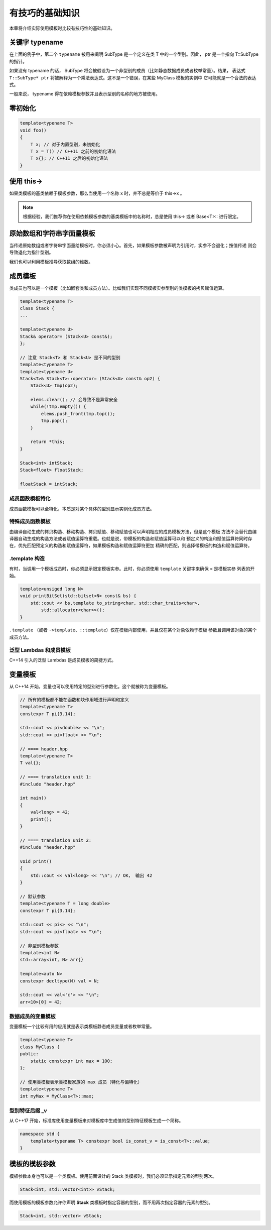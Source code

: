 有技巧的基础知识
#######################

本章将介绍实际使用模板时比较有技巧性的基础知识。

关键字 typename
===================

.. code-block:: c++
    :linenos:

    template<typename T>
    class MyClass {
    public:
        ...
        void foo() {
            typename T::SubType* ptr;
        }
    };

在上面的例子中，第二个 ``typename``  被用来阐明 SubType 是一个定义在类 T 中的一个型别。因此，
ptr 是一个指向 T::SubType 的指针。

如果没有 typename 的话， SubType 将会被假设为一个非型别的成员（比如静态数据成员或者枚举常量）。结果，
表达式 ``T::SubType* ptr`` 将被解释为一个乘法表达式。这不是一个错误，在某些 MyClass 模板的实例中
它可能就是一个合法的表达式。

一般来说， typename 得在依赖模板参数并且表示型别的名称的地方被使用。

零初始化
==================

.. code-block:: c++

    template<typename T>
    void foo()
    {
        T x; // 对于内置型别，未初始化
        T x = T() // C++11 之前的初始化语法
        T x{}; // C++11 之后的初始化语法
    }

使用 this->
====================

如果类模板的基类依赖于模板参数，那么当使用一个名称 x 时，并不总是等价于 this->x 。

.. code-block:: c++
    :linenos:

    template<typename T>
    class Base {
    public:
        void bar();
    };

    template<typename T>
    class Derived : public Base<T> {
    public:
        void foo() {
            bar(); // 调用外部的 bar 或者报错
            this->bar(); // 没问题
            Base<T>::bar(); // 没问题
        }
    };

.. note:: 

    根据经验，我们推荐你在使用依赖模板参数的基类模板中的名称时，总是使用 this-> 或者 Base<T>:: 进行限定。

原始数组和字符串字面量模板
================================

当传递原始数组或者字符串字面量给模板时，你必须小心。首先，如果模板参数被声明为引用时，实参不会退化；按值传递
则会导致退化为指针型别。

我们也可以利用模板推导获取数组的维数。

.. code-block:: c++
    :linenos:

    template<typename T, int N>
    void foo(T (&a)[N]); // void foo(T a[N]) 是不可以的

    int a[10];
    foo(a); // 推断 N == 10

成员模板
============

类成员也可以是一个模板（比如嵌套类和成员方法）。比如我们实现不同模板实参型别的类模板的拷贝赋值运算。

.. code-block:: c++

    template<typename T>
    class Stack {
    ...

    template<typename U>
    Stack& operator= (Stack<U> const&);
    };

    // 注意 Stack<T> 和 Stack<U> 是不同的型别
    template<typename T>
    template<typename U>
    Stack<T>& Stack<T>::operator= (Stack<U> const& op2) {
        Stack<U> tmp(op2);

        elems.clear(); // 会导致不是异常安全
        while(!tmp.empty()) {
            elems.push_front(tmp.top());
            tmp.pop();
        }

        return *this;
    }

    Stack<int> intStack;
    Stack<float> floatStack;

    floatStack = intStack;

成员函数模板特化
---------------------

成员函数模板可以全特化，本质是对某个具体的型别显示实例化成员方法。

.. code-block:: c++
    :linenos:

    class BoolString {
    private:
        std::string value;
    public:
        BoolString(std::string const& s) : value(s) {}
        
        template<typename T = std::string>
        T get() const {
            return value;
        }
    };

    template<>
    inline bool BoolString::get<bool>() const {
        return value == "true" || value == "1" || value == "on";
    }

特殊成员函数模板
---------------------

由编译自动生成的拷贝构造、移动构造、拷贝赋值、移动赋值也可以声明相应的成员模板方法，但是这个模板
方法不会替代由编译器自动生成的构造方法或者赋值运算符重载。也就是说，带模板的构造和赋值运算可以和
预定义的构造和赋值运算符同时存在，优先匹配预定义的构造和赋值运算符，如果模板构造和赋值运算符更加
精确的匹配，则选择带模板的构造和赋值运算符。

.template 构造
-----------------------

有时，当调用一个模板成员时，你必须显示限定模板实参。此时，你必须使用 ``template`` 关键字来确保 ``<`` 是模板实参
列表的开始。

.. code-block:: c++

    template<unsiged long N>
    void printBitSet(std::bitset<N> const& bs) {
        std::cout << bs.template to_string<char, std::char_traits<char>, 
            std::allocator<char>>();
    }

``.template`` （或者 ``->template``、``::template``）仅在模板内部使用，并且仅在某个对象依赖于模板
参数且调用该对象的某个成员方法。

泛型 Lambdas 和成员模板
-------------------------------

C++14 引入的泛型 Lambdas 是成员模板的简捷方式。

.. code-block:: c++
    :linenos:

    // C++14 引入的泛型lambdas
    [](auto x, auto y) {
        return x + y;
    }

    // 与泛型lambda等价的匿名类
    class SimpleCompilerSpecificName {
    public:
        SimpleCompilerSpecificName() = default;

        template<typename T1, typename T2>
        auto operator()(T1 x, T2 y) const {
            return x + y; 
        } 
    }

变量模板
===============

从 C++14 开始，变量也可以使用特定的型别进行参数化。这个就被称为变量模板。

.. code-block:: c++

    // 所有的模板都不能在函数和块作用域进行声明和定义
    template<typename T>
    constexpr T pi{3.14};

    std::cout << pi<double> << "\n";
    std::cout << pi<float> << "\n";

    // ==== header.hpp
    template<typename T>
    T val{};

    // ==== translation unit 1:
    #include "header.hpp"

    int main()
    {
        val<long> = 42;
        print();
    }

    // ==== translation unit 2:
    #include "header.hpp"

    void print()
    {
        std::cout << val<long> << "\n"; // OK， 输出 42
    }

    // 默认参数
    template<typename T = long double>
    constexpr T pi{3.14};

    std::cout << pi<> << "\n";
    std::cout << pi<float> << "\n";

    // 非型别模板参数
    template<int N>
    std::array<int, N> arr{}

    template<auto N>
    constexpr decltype(N) val = N;

    std::cout << val<'c'> << "\n";
    arr<10>[0] = 42;

数据成员的变量模板
-------------------------

变量模板一个比较有用的应用就是表示类模板静态成员变量或者枚举常量。

.. code-block:: c++

    template<typename T>
    class MyClass {
    public:
        static constexpr int max = 100;
    };

    // 使用类模板表示类模板家族的 max 成员（特化与偏特化）
    template<typename T>
    int myMax = MyClass<T>::max;

型别特征后缀 _v
--------------------

从 C++17 开始，标准库使用变量模板来对模板库中生成值的型别特征模板生成一个简称。

.. code-block:: c++

    namespace std {
        template<typename T> constexpr bool is_const_v = is_const<T>::value;
    }

模板的模板参数
=====================

模板参数本身也可以是一个类模板。使用前面设计的 Stack 类模板时，我们必须显示指定元素的型别两次。

.. code-block:: c++

    Stack<int, std::vector<int>> vStack;

而使用模板的模板参数允许你声明 **Stack** 类模板时指定容器的型别，而不用再次指定容器的元素的型别。

.. code-block:: c++

    Stack<int, std::vector> vStack;

.. code-block:: c++
    :linenos:

    template<typename T, template<typename Elem> class Cont = std::queue>
    class Stack {
    private:
        Cont<T> elems;

    public:
        void push(T const&);
        void pop();
        T cosnt& top() const;
        bool empty() const {
            return elems.empty();
        }
       

        ...
    }

